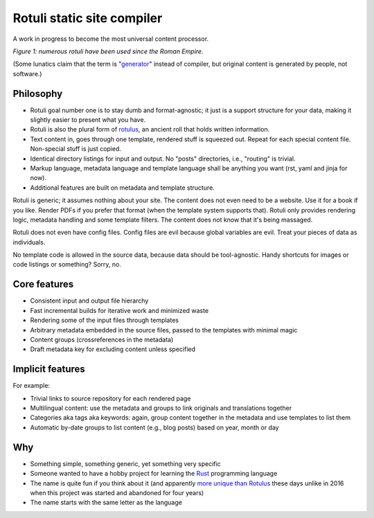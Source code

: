 Rotuli static site compiler
===========================

A work in progress to become the most universal content processor.

.. image:: rotuli_in_use.jpg
   :alt: people using rotuli
   :width: 99%

*Figure 1: numerous rotuli have been used since the Roman Empire.*

(Some lunatics claim that the term is "`generator`_" instead of compiler, but original content is generated by people, not software.)

.. _generator: https://www.staticgen.com/

Philosophy
----------

* Rotuli goal number one is to stay dumb and format-agnostic; it just is a support structure for your data, making it slightly easier to present what you have.
* Rotuli is also the plural form of `rotulus`_, an ancient roll that holds written information.
* Text content in, goes through one template, rendered stuff is squeezed out. Repeat for each special content file. Non-special stuff is just copied.
* Identical directory listings for input and output. No "posts" directories, i.e., "routing" is trivial.
* Markup language, metadata language and template language shall be anything you want (rst, yaml and jinja for now).
* Additional features are built on metadata and template structure.

.. _rotulus: https://en.wikipedia.org/wiki/Rotulus

Rotuli is generic; it assumes nothing about your site.
The content does not even need to be a website.
Use it for a book if you like.
Render PDFs if you prefer that format (when the template system supports that).
Rotuli only provides rendering logic, metadata handling and some template filters.
The content does not know that it's being massaged.

Rotuli does not even have config files.
Config files are evil because global variables are evil.
Treat your pieces of data as individuals.

No template code is allowed in the source data, because data should be tool-agnostic.
Handy shortcuts for images or code listings or something? Sorry, no.

Core features
-------------

* Consistent input and output file hierarchy
* Fast incremental builds for iterative work and minimized waste
* Rendering some of the input files through templates
* Arbitrary metadata embedded in the source files, passed to the templates with minimal magic
* Content groups (crossreferences in the metadata)
* Draft metadata key for excluding content unless specified

Implicit features
-----------------

For example:

* Trivial links to source repository for each rendered page
* Multilingual content: use the metadata and groups to link originals and translations together
* Categories aka tags aka keywords: again, group content together in the metadata and use templates to list them
* Automatic by-date groups to list content (e.g., blog posts) based on year, month or day

Why
---

* Something simple, something generic, yet something very specific
* Someone wanted to have a hobby project for learning the Rust_ programming language
* The name is quite fun if you think about it (and apparently `more unique than Rotulus`_ these days unlike in 2016 when this project was started and abandoned for four years)
* The name starts with the same letter as the language

.. _Rust: https://www.rust-lang.org/
.. _more unique than Rotulus: https://github.com/search?q=rotulus
